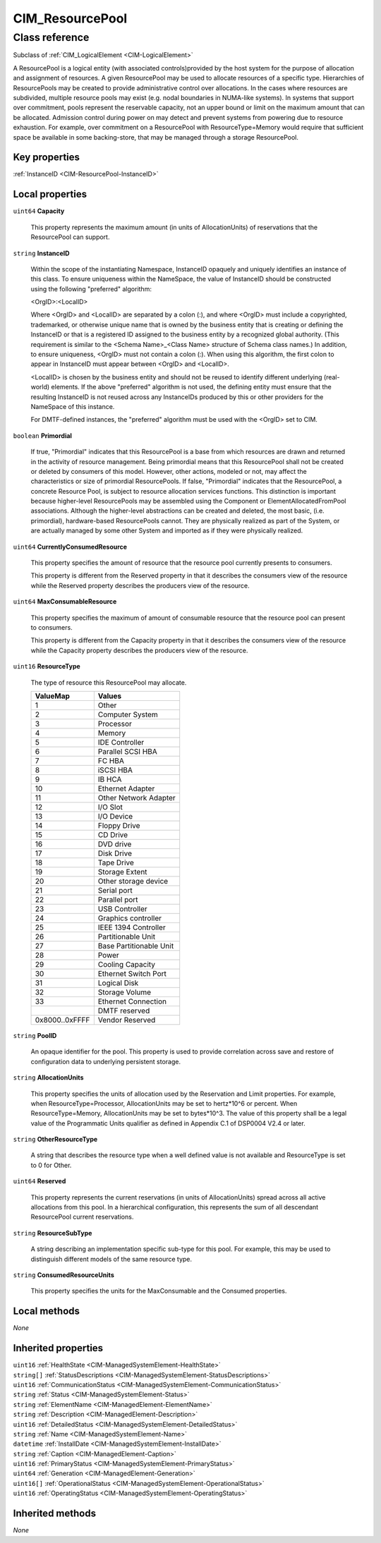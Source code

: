 .. _CIM-ResourcePool:

CIM_ResourcePool
----------------

Class reference
===============
Subclass of :ref:`CIM_LogicalElement <CIM-LogicalElement>`

A ResourcePool is a logical entity (with associated controls)provided by the host system for the purpose of allocation and assignment of resources. A given ResourcePool may be used to allocate resources of a specific type. Hierarchies of ResourcePools may be created to provide administrative control over allocations. In the cases where resources are subdivided, multiple resource pools may exist (e.g. nodal boundaries in NUMA-like systems). In systems that support over commitment, pools represent the reservable capacity, not an upper bound or limit on the maximum amount that can be allocated. Admission control during power on may detect and prevent systems from powering due to resource exhaustion. For example, over commitment on a ResourcePool with ResourceType=Memory would require that sufficient space be available in some backing-store, that may be managed through a storage ResourcePool.


Key properties
^^^^^^^^^^^^^^

| :ref:`InstanceID <CIM-ResourcePool-InstanceID>`

Local properties
^^^^^^^^^^^^^^^^

.. _CIM-ResourcePool-Capacity:

``uint64`` **Capacity**

    This property represents the maximum amount (in units of AllocationUnits) of reservations that the ResourcePool can support.

    
.. _CIM-ResourcePool-InstanceID:

``string`` **InstanceID**

    Within the scope of the instantiating Namespace, InstanceID opaquely and uniquely identifies an instance of this class. To ensure uniqueness within the NameSpace, the value of InstanceID should be constructed using the following "preferred" algorithm: 

    <OrgID>:<LocalID> 

    Where <OrgID> and <LocalID> are separated by a colon (:), and where <OrgID> must include a copyrighted, trademarked, or otherwise unique name that is owned by the business entity that is creating or defining the InstanceID or that is a registered ID assigned to the business entity by a recognized global authority. (This requirement is similar to the <Schema Name>_<Class Name> structure of Schema class names.) In addition, to ensure uniqueness, <OrgID> must not contain a colon (:). When using this algorithm, the first colon to appear in InstanceID must appear between <OrgID> and <LocalID>. 

    <LocalID> is chosen by the business entity and should not be reused to identify different underlying (real-world) elements. If the above "preferred" algorithm is not used, the defining entity must ensure that the resulting InstanceID is not reused across any InstanceIDs produced by this or other providers for the NameSpace of this instance. 

    For DMTF-defined instances, the "preferred" algorithm must be used with the <OrgID> set to CIM.

    
.. _CIM-ResourcePool-Primordial:

``boolean`` **Primordial**

    If true, "Primordial" indicates that this ResourcePool is a base from which resources are drawn and returned in the activity of resource management. Being primordial means that this ResourcePool shall not be created or deleted by consumers of this model. However, other actions, modeled or not, may affect the characteristics or size of primordial ResourcePools. If false, "Primordial" indicates that the ResourcePool, a concrete Resource Pool, is subject to resource allocation services functions. This distinction is important because higher-level ResourcePools may be assembled using the Component or ElementAllocatedFromPool associations. Although the higher-level abstractions can be created and deleted, the most basic, (i.e. primordial), hardware-based ResourcePools cannot. They are physically realized as part of the System, or are actually managed by some other System and imported as if they were physically realized.

    
.. _CIM-ResourcePool-CurrentlyConsumedResource:

``uint64`` **CurrentlyConsumedResource**

    This property specifies the amount of resource that the resource pool currently presents to consumers.

    This property is different from the Reserved property in that it describes the consumers view of the resource while the Reserved property describes the producers view of the resource.

    
.. _CIM-ResourcePool-MaxConsumableResource:

``uint64`` **MaxConsumableResource**

    This property specifies the maximum of amount of consumable resource that the resource pool can present to consumers.

    This property is different from the Capacity property in that it describes the consumers view of the resource while the Capacity property describes the producers view of the resource.

    
.. _CIM-ResourcePool-ResourceType:

``uint16`` **ResourceType**

    The type of resource this ResourcePool may allocate.

    
    ============== =======================
    ValueMap       Values                 
    ============== =======================
    1              Other                  
    2              Computer System        
    3              Processor              
    4              Memory                 
    5              IDE Controller         
    6              Parallel SCSI HBA      
    7              FC HBA                 
    8              iSCSI HBA              
    9              IB HCA                 
    10             Ethernet Adapter       
    11             Other Network Adapter  
    12             I/O Slot               
    13             I/O Device             
    14             Floppy Drive           
    15             CD Drive               
    16             DVD drive              
    17             Disk Drive             
    18             Tape Drive             
    19             Storage Extent         
    20             Other storage device   
    21             Serial port            
    22             Parallel port          
    23             USB Controller         
    24             Graphics controller    
    25             IEEE 1394 Controller   
    26             Partitionable Unit     
    27             Base Partitionable Unit
    28             Power                  
    29             Cooling Capacity       
    30             Ethernet Switch Port   
    31             Logical Disk           
    32             Storage Volume         
    33             Ethernet Connection    
    ..             DMTF reserved          
    0x8000..0xFFFF Vendor Reserved        
    ============== =======================
    
.. _CIM-ResourcePool-PoolID:

``string`` **PoolID**

    An opaque identifier for the pool. This property is used to provide correlation across save and restore of configuration data to underlying persistent storage.

    
.. _CIM-ResourcePool-AllocationUnits:

``string`` **AllocationUnits**

    This property specifies the units of allocation used by the Reservation and Limit properties. For example, when ResourceType=Processor, AllocationUnits may be set to hertz*10^6 or percent. When ResourceType=Memory, AllocationUnits may be set to bytes*10^3. The value of this property shall be a legal value of the Programmatic Units qualifier as defined in Appendix C.1 of DSP0004 V2.4 or later.

    
.. _CIM-ResourcePool-OtherResourceType:

``string`` **OtherResourceType**

    A string that describes the resource type when a well defined value is not available and ResourceType is set to 0 for Other.

    
.. _CIM-ResourcePool-Reserved:

``uint64`` **Reserved**

    This property represents the current reservations (in units of AllocationUnits) spread across all active allocations from this pool. In a hierarchical configuration, this represents the sum of all descendant ResourcePool current reservations.

    
.. _CIM-ResourcePool-ResourceSubType:

``string`` **ResourceSubType**

    A string describing an implementation specific sub-type for this pool. For example, this may be used to distinguish different models of the same resource type.

    
.. _CIM-ResourcePool-ConsumedResourceUnits:

``string`` **ConsumedResourceUnits**

    This property specifies the units for the MaxConsumable and the Consumed properties.

    

Local methods
^^^^^^^^^^^^^

*None*

Inherited properties
^^^^^^^^^^^^^^^^^^^^

| ``uint16`` :ref:`HealthState <CIM-ManagedSystemElement-HealthState>`
| ``string[]`` :ref:`StatusDescriptions <CIM-ManagedSystemElement-StatusDescriptions>`
| ``uint16`` :ref:`CommunicationStatus <CIM-ManagedSystemElement-CommunicationStatus>`
| ``string`` :ref:`Status <CIM-ManagedSystemElement-Status>`
| ``string`` :ref:`ElementName <CIM-ManagedElement-ElementName>`
| ``string`` :ref:`Description <CIM-ManagedElement-Description>`
| ``uint16`` :ref:`DetailedStatus <CIM-ManagedSystemElement-DetailedStatus>`
| ``string`` :ref:`Name <CIM-ManagedSystemElement-Name>`
| ``datetime`` :ref:`InstallDate <CIM-ManagedSystemElement-InstallDate>`
| ``string`` :ref:`Caption <CIM-ManagedElement-Caption>`
| ``uint16`` :ref:`PrimaryStatus <CIM-ManagedSystemElement-PrimaryStatus>`
| ``uint64`` :ref:`Generation <CIM-ManagedElement-Generation>`
| ``uint16[]`` :ref:`OperationalStatus <CIM-ManagedSystemElement-OperationalStatus>`
| ``uint16`` :ref:`OperatingStatus <CIM-ManagedSystemElement-OperatingStatus>`

Inherited methods
^^^^^^^^^^^^^^^^^

*None*

